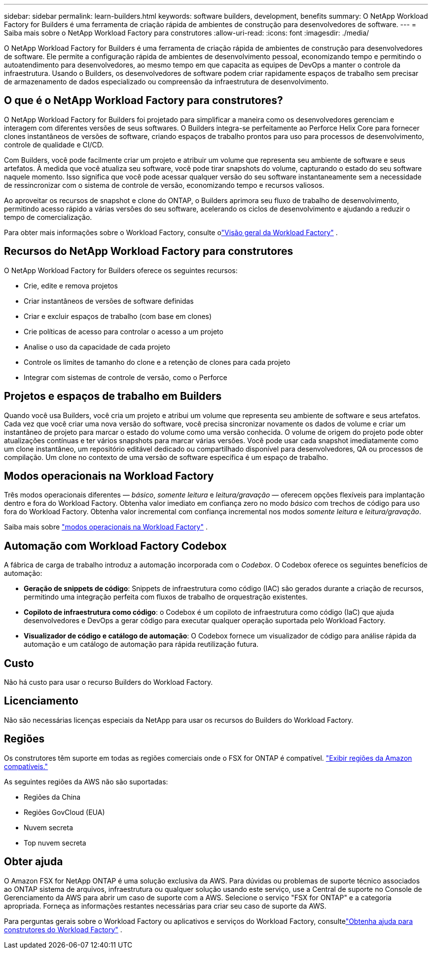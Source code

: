 ---
sidebar: sidebar 
permalink: learn-builders.html 
keywords: software builders, development, benefits 
summary: O NetApp Workload Factory for Builders é uma ferramenta de criação rápida de ambientes de construção para desenvolvedores de software. 
---
= Saiba mais sobre o NetApp Workload Factory para construtores
:allow-uri-read: 
:icons: font
:imagesdir: ./media/


[role="lead"]
O NetApp Workload Factory for Builders é uma ferramenta de criação rápida de ambientes de construção para desenvolvedores de software.  Ele permite a configuração rápida de ambientes de desenvolvimento pessoal, economizando tempo e permitindo o autoatendimento para desenvolvedores, ao mesmo tempo em que capacita as equipes de DevOps a manter o controle da infraestrutura.  Usando o Builders, os desenvolvedores de software podem criar rapidamente espaços de trabalho sem precisar de armazenamento de dados especializado ou compreensão da infraestrutura de desenvolvimento.



== O que é o NetApp Workload Factory para construtores?

O NetApp Workload Factory for Builders foi projetado para simplificar a maneira como os desenvolvedores gerenciam e interagem com diferentes versões de seus softwares.  O Builders integra-se perfeitamente ao Perforce Helix Core para fornecer clones instantâneos de versões de software, criando espaços de trabalho prontos para uso para processos de desenvolvimento, controle de qualidade e CI/CD.

Com Builders, você pode facilmente criar um projeto e atribuir um volume que representa seu ambiente de software e seus artefatos. À medida que você atualiza seu software, você pode tirar snapshots do volume, capturando o estado do seu software naquele momento. Isso significa que você pode acessar qualquer versão do seu software instantaneamente sem a necessidade de ressincronizar com o sistema de controle de versão, economizando tempo e recursos valiosos.

Ao aproveitar os recursos de snapshot e clone do ONTAP, o Builders aprimora seu fluxo de trabalho de desenvolvimento, permitindo acesso rápido a várias versões do seu software, acelerando os ciclos de desenvolvimento e ajudando a reduzir o tempo de comercialização.

Para obter mais informações sobre o Workload Factory, consulte olink:https://docs.netapp.com/us-en/workload-setup-admin/workload-factory-overview.html["Visão geral da Workload Factory"^] .



== Recursos do NetApp Workload Factory para construtores

O NetApp Workload Factory for Builders oferece os seguintes recursos:

* Crie, edite e remova projetos
* Criar instantâneos de versões de software definidas
* Criar e excluir espaços de trabalho (com base em clones)
* Crie políticas de acesso para controlar o acesso a um projeto
* Analise o uso da capacidade de cada projeto
* Controle os limites de tamanho do clone e a retenção de clones para cada projeto
* Integrar com sistemas de controle de versão, como o Perforce




== Projetos e espaços de trabalho em Builders

Quando você usa Builders, você cria um projeto e atribui um volume que representa seu ambiente de software e seus artefatos. Cada vez que você criar uma nova versão do software, você precisa sincronizar novamente os dados de volume e criar um instantâneo de projeto para marcar o estado do volume como uma versão conhecida. O volume de origem do projeto pode obter atualizações contínuas e ter vários snapshots para marcar várias versões. Você pode usar cada snapshot imediatamente como um clone instantâneo, um repositório editável dedicado ou compartilhado disponível para desenvolvedores, QA ou processos de compilação. Um clone no contexto de uma versão de software específica é um espaço de trabalho.



== Modos operacionais na Workload Factory

Três modos operacionais diferentes — _básico_, _somente leitura_ e _leitura/gravação_ — oferecem opções flexíveis para implantação dentro e fora do Workload Factory.  Obtenha valor imediato em confiança zero no modo _básico_ com trechos de código para uso fora do Workload Factory.  Obtenha valor incremental com confiança incremental nos modos _somente leitura_ e _leitura/gravação_.

Saiba mais sobre link:https://docs.netapp.com/us-en/workload-setup-admin/operational-modes.html["modos operacionais na Workload Factory"^] .



== Automação com Workload Factory Codebox

A fábrica de carga de trabalho introduz a automação incorporada com o _Codebox_. O Codebox oferece os seguintes benefícios de automação:

* *Geração de snippets de código*: Snippets de infraestrutura como código (IAC) são gerados durante a criação de recursos, permitindo uma integração perfeita com fluxos de trabalho de orquestração existentes.
* *Copiloto de infraestrutura como código*: o Codebox é um copiloto de infraestrutura como código (IaC) que ajuda desenvolvedores e DevOps a gerar código para executar qualquer operação suportada pelo Workload Factory.
* *Visualizador de código e catálogo de automação*: O Codebox fornece um visualizador de código para análise rápida da automação e um catálogo de automação para rápida reutilização futura.




== Custo

Não há custo para usar o recurso Builders do Workload Factory.



== Licenciamento

Não são necessárias licenças especiais da NetApp para usar os recursos do Builders do Workload Factory.



== Regiões

Os construtores têm suporte em todas as regiões comerciais onde o FSX for ONTAP é compatível. https://aws.amazon.com/about-aws/global-infrastructure/regional-product-services/["Exibir regiões da Amazon compatíveis."^]

As seguintes regiões da AWS não são suportadas:

* Regiões da China
* Regiões GovCloud (EUA)
* Nuvem secreta
* Top nuvem secreta




== Obter ajuda

O Amazon FSX for NetApp ONTAP é uma solução exclusiva da AWS. Para dúvidas ou problemas de suporte técnico associados ao ONTAP sistema de arquivos, infraestrutura ou qualquer solução usando este serviço, use a Central de suporte no Console de Gerenciamento da AWS para abrir um caso de suporte com a AWS. Selecione o serviço "FSX for ONTAP" e a categoria apropriada. Forneça as informações restantes necessárias para criar seu caso de suporte da AWS.

Para perguntas gerais sobre o Workload Factory ou aplicativos e serviços do Workload Factory, consultelink:get-help-builders.html["Obtenha ajuda para construtores do Workload Factory"] .
